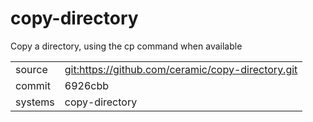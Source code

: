* copy-directory

Copy a directory, using the cp command when available

|---------+---------------------------------------------------|
| source  | git:https://github.com/ceramic/copy-directory.git |
| commit  | 6926cbb                                           |
| systems | copy-directory                                    |
|---------+---------------------------------------------------|

